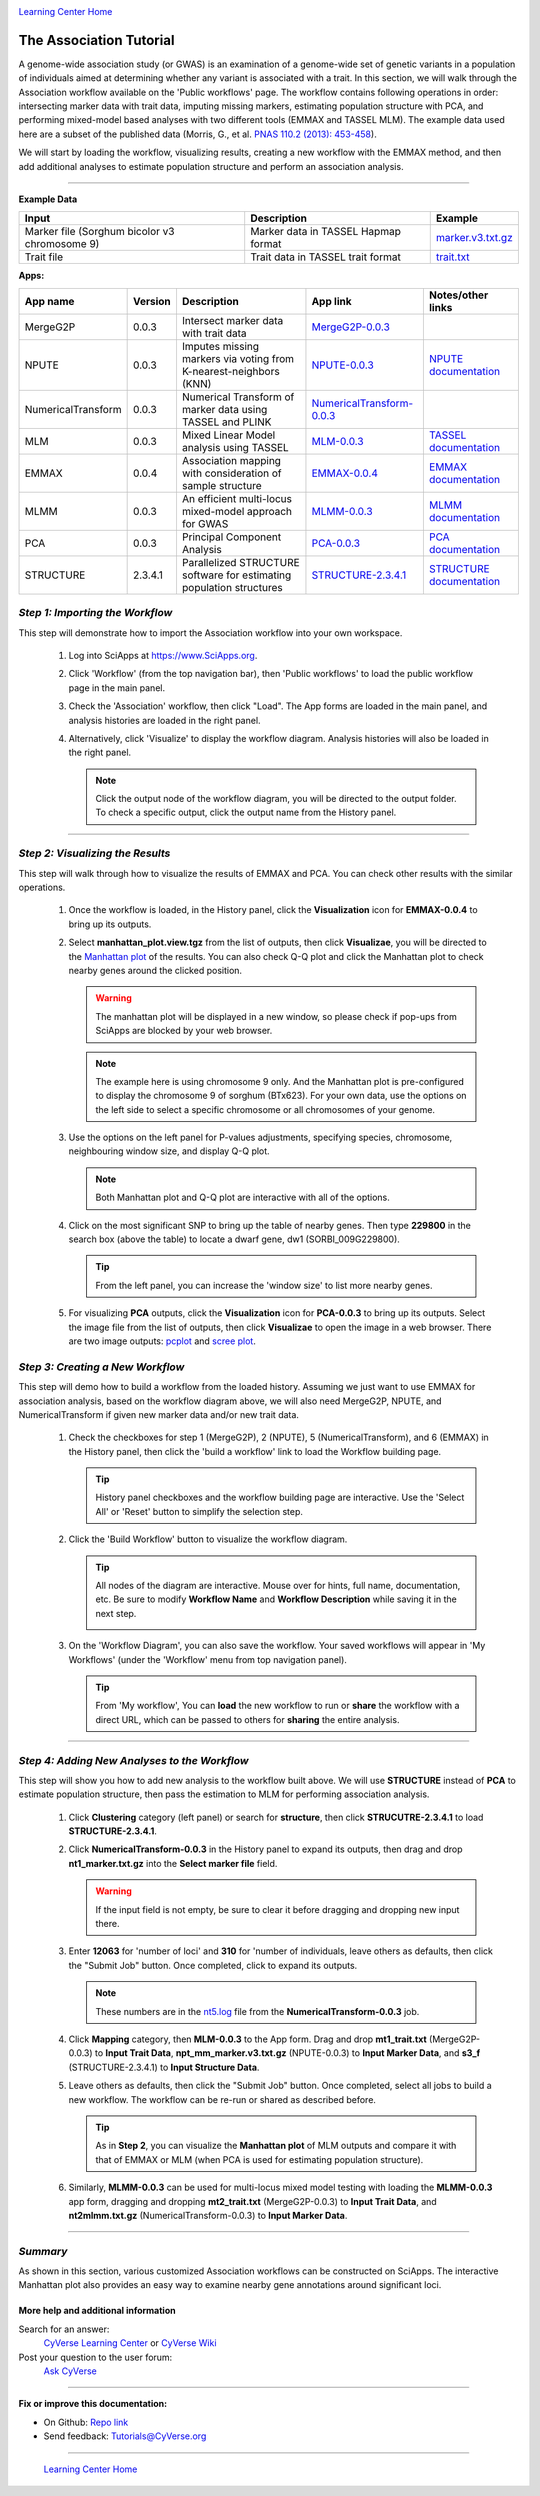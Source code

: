|CyVerse logo|_

|Home_Icon|_
`Learning Center Home <http://learning.cyverse.org/>`_


The Association Tutorial
---------------------------------
A genome-wide association study (or GWAS) is an examination of a genome-wide set of genetic variants in a population of individuals aimed at determining whether any variant is associated with a trait. In this section, we will walk through the Association workflow available on the 'Public workflows' page. The workflow contains following operations in order: intersecting marker data with trait data, imputing missing markers, estimating population structure with PCA, and performing mixed-model based analyses with two different tools (EMMAX and TASSEL MLM). The example data used here are a subset of the published data (Morris, G., et al. `PNAS 110.2 (2013): 453-458 <http://www.pnas.org/content/110/2/453.long>`_).

We will start by loading the workflow, visualizing results, creating a new workflow with the EMMAX method, and then add additional analyses to estimate population structure and perform an association analysis.  

----


**Example Data**

.. list-table::
    :header-rows: 1

    * - Input
      - Description
      - Example
    * - Marker file (Sorghum bicolor v3 chromosome 9)
      - Marker data in TASSEL Hapmap format
      - `marker.v3.txt.gz <http://datacommons.cyverse.org/browse/iplant/home/sciapps/example/gwas/marker.v3.txt.gz>`_
    * - Trait file
      - Trait data in TASSEL trait format
      - `trait.txt <http://datacommons.cyverse.org/browse/iplant/home/sciapps/example/gwas/trait.txt>`_

**Apps:**

.. list-table::
    :header-rows: 1

    * - App name
      - Version
      - Description
      - App link
      - Notes/other links
    * - MergeG2P
      - 0.0.3
      - Intersect marker data with trait data
      - `MergeG2P-0.0.3 <https://www.sciapps.org/app_id/MergeG2P-0.0.3>`_
      -
    * - NPUTE
      - 0.0.3
      - Imputes missing markers via voting from K-nearest-neighbors (KNN)
      - `NPUTE-0.0.3 <https://www.sciapps.org/app_id/NPUTE-0.0.3>`_
      - `NPUTE documentation <http://compgen.unc.edu/NPUTE_README.html>`_
    * - NumericalTransform
      - 0.0.3
      - Numerical Transform of marker data using TASSEL and PLINK
      - `NumericalTransform-0.0.3 <https://www.sciapps.org/app_id/NumericalTransform-0.0.3>`_
      -
    * - MLM
      - 0.0.3
      - Mixed Linear Model analysis using TASSEL
      - `MLM-0.0.3 <https://www.sciapps.org/app_id/MLM-0.0.3>`_
      - `TASSEL documentation <http://www.maizegenetics.net/>`_
    * - EMMAX
      - 0.0.4
      - Association mapping with consideration of sample structure
      - `EMMAX-0.0.4 <https://www.sciapps.org/app_id/EMMAX-0.0.4>`_
      - `EMMAX documentation <http://genetics.cs.ucla.edu/emmax/>`_
    * - MLMM
      - 0.0.3
      - An efficient multi-locus mixed-model approach for GWAS
      - `MLMM-0.0.3 <https://www.sciapps.org/app_id/MLMM-0.0.3>`_
      - `MLMM documentation <https://cynin.gmi.oeaw.ac.at/home/resources/mlmm>`_
    * - PCA
      - 0.0.3
      - Principal Component Analysis
      - `PCA-0.0.3 <https://www.sciapps.org/app_id/PCA-0.0.3>`_
      - `PCA documentation <https://stat.ethz.ch/R-manual/R-patched/library/stats/html/prcomp.html>`_
    * - STRUCTURE
      - 2.3.4.1
      - Parallelized STRUCTURE software for estimating population structures
      - `STRUCTURE-2.3.4.1 <https://www.sciapps.org/app_id/STRUCTURE-2.3.4.1>`_
      - `STRUCTURE documentation <http://pritch.bsd.uchicago.edu/structure.html>`_

*Step 1: Importing the Workflow*
~~~~~~~~~~~~~~~~~~~~~~~~~~~~~~~~~~
This step will demonstrate how to import the Association workflow into your own workspace.

  1. Log into SciApps at https://www.SciApps.org.

  2. Click 'Workflow' (from the top navigation bar), then 'Public workflows' to load the public workflow page in the main panel.

     |public_workflows|

  3. Check the 'Association' workflow, then click "Load". The App forms are loaded in the main panel, and analysis histories are loaded in the right panel.

  4. Alternatively, click 'Visualize' to display the workflow diagram. Analysis histories will also be loaded in the right panel.
 
     |association_workflow|

     .. Note::
       Click the output node of the workflow diagram, you will be directed to the output folder. To check a specific output, click the output name from the History panel.
 
----

*Step 2: Visualizing the Results*
~~~~~~~~~~~~~~~~~~~~~~~~~~~~~~~~~~~~
This step will walk through how to visualize the results of EMMAX and PCA. You can check other results with the similar operations.

   1. Once the workflow is loaded, in the History panel, click the **Visualization** icon for **EMMAX-0.0.4** to bring up its outputs.
    
   2. Select **manhattan_plot.view.tgz** from the list of outputs, then click **Visualizae**, you will be directed to the `Manhattan plot <https://en.wikipedia.org/wiki/Manhattan_plot>`_ of the results. You can also check Q-Q plot and click the Manhattan plot to check nearby genes around the clicked position.

      |manhattan_plot|

      .. Warning::
        The manhattan plot will be displayed in a new window, so please check if pop-ups from SciApps are blocked by your web browser.

      .. Note::
        The example here is using chromosome 9 only. And the Manhattan plot is pre-configured to display the chromosome 9 of sorghum (BTx623). For your own data, use the options on the left side to select a specific chromosome or all chromosomes of your genome.

   3. Use the options on the left panel for P-values adjustments, specifying species, chromosome, neighbouring window size, and display Q-Q plot.

      .. Note::
        Both Manhattan plot and Q-Q plot are interactive with all of the options.

   4. Click on the most significant SNP to bring up the table of nearby genes. Then type **229800** in the search box (above the table) to locate a dwarf gene, dw1 (SORBI_009G229800).

      .. Tip::
        From the left panel, you can increase the 'window size' to list more nearby genes.

   5. For visualizing **PCA** outputs, click the **Visualization** icon for **PCA-0.0.3** to bring up its outputs. Select the image file from the list of outputs, then click **Visualizae** to open the image in a web browser. There are two image outputs:  `pcplot <https://cran.r-project.org/web/packages/ggfortify/vignettes/plot_pca.html>`_ and `scree plot <http://support.minitab.com/en-us/minitab/17/topic-library/modeling-statistics/multivariate/principal-components-and-factor-analysis/what-is-a-scree-plot/>`_.

      |pca_output1| |pca_output2|
      
*Step 3: Creating a New Workflow*
~~~~~~~~~~~~~~~~~~~~~~~~~~~~~~~~~~
This step will demo how to build a workflow from the loaded history. Assuming we just want to use EMMAX for association analysis, based on the workflow diagram above, we will also need MergeG2P, NPUTE, and NumericalTransform if given new marker data and/or new trait data.

   1. Check the checkboxes for step 1 (MergeG2P), 2 (NPUTE), 5 (NumericalTransform), and 6 (EMMAX) in the History panel, then click the 'build a workflow' link to load the Workflow building page.

      |build_workflow|

      .. Tip::
        History panel checkboxes and the workflow building page are interactive. Use the 'Select All' or 'Reset' button to simplify the selection step.

   2. Click the 'Build Workflow' button to visualize the workflow diagram.

      .. Tip::
        All nodes of the diagram are interactive. Mouse over for hints, full name, documentation, etc. Be sure to modify **Workflow Name** and **Workflow Description** while saving it in the next step.

        |emmax_workflow|

   3. On the 'Workflow Diagram', you can also save the workflow. Your saved workflows will appear in 'My Workflows' (under the 'Workflow' menu from top navigation panel).

      .. Tip::
        From 'My workflow', You can **load** the new workflow to run or **share** the workflow with a direct URL, which can be passed to others for **sharing** the entire analysis.


----

*Step 4: Adding New Analyses to the Workflow*
~~~~~~~~~~~~~~~~~~~~~~~~~~~~~~~~~~~~~~~~~~~~~~~
This step will show you how to add new analysis to the workflow built above. We will use **STRUCTURE** instead of **PCA** to estimate population structure, then pass the estimation to MLM for performing association analysis.

  1. Click **Clustering** category (left panel) or search for **structure**, then click **STRUCUTRE-2.3.4.1** to load **STRUCTURE-2.3.4.1**.

  2. Click **NumericalTransform-0.0.3** in the History panel to expand its outputs, then drag and drop **nt1_marker.txt.gz** into the **Select marker file** field.

     .. Warning::
       If the input field is not empty, be sure to clear it before dragging and dropping new input there.
 
  3. Enter **12063** for 'number of loci' and **310** for 'number of individuals, leave others as defaults, then click the "Submit Job" button. Once completed, click to expand its outputs. 
      
     .. Note::
       These numbers are in the `nt5.log <http://datacommons.cyverse.org/browse/iplant/home/lwang/sci_data/results/NumericalTransform-0.0.3_8f2cbb62-b136-4caf-89c6-3e33c079e682/nt5.log>`_ file from the **NumericalTransform-0.0.3** job.   

  4. Click **Mapping** category, then **MLM-0.0.3** to the App form. Drag and drop **mt1_trait.txt** (MergeG2P-0.0.3) to **Input Trait Data**, **npt_mm_marker.v3.txt.gz** (NPUTE-0.0.3) to **Input Marker Data**, and **s3_f** (STRUCTURE-2.3.4.1) to **Input Structure Data**.

     |association_workflow2|

  5. Leave others as defaults, then click the "Submit Job" button. Once completed, select all jobs to build a new workflow. The workflow can be re-run or shared as described before.

     |association_workflow3|

     .. Tip::
       As in **Step 2**, you can visualize the **Manhattan plot** of MLM outputs and compare it with that of EMMAX or MLM (when PCA is used for estimating population structure).

  6. Similarly, **MLMM-0.0.3** can be used for multi-locus mixed model testing with loading the **MLMM-0.0.3** app form, dragging and dropping **mt2_trait.txt** (MergeG2P-0.0.3) to **Input Trait Data**, and **nt2mlmm.txt.gz** (NumericalTransform-0.0.3) to **Input Marker Data**.

----

*Summary*
~~~~~~~~~

As shown in this section, various customized Association workflows can be constructed on SciApps. The interactive Manhattan plot also provides an easy way to examine nearby gene annotations around significant loci. 

More help and additional information
`````````````````````````````````````

..
    Short description and links to any reading materials

Search for an answer:
    `CyVerse Learning Center <http://learning.cyverse.org>`_ or
    `CyVerse Wiki <https://wiki.cyverse.org>`_

Post your question to the user forum:
    `Ask CyVerse <http://ask.iplantcollaborative.org/questions>`_

----

**Fix or improve this documentation:**

- On Github: `Repo link <https://github.com/CyVerse-learning-materials/SciApps_guide/blob/master/association.rst>`_
- Send feedback: `Tutorials@CyVerse.org <Tutorials@CyVerse.org>`_

----

  |Home_Icon|_
  `Learning Center Home <http://learning.cyverse.org/>`_

.. |CyVerse logo| image:: ./img/cyverse_rgb.png
    :width: 500
    :height: 100
.. _CyVerse logo: http://learning.cyverse.org/
.. |Home_Icon| image:: ./img/homeicon.png
    :width: 25
    :height: 25
.. _Home_Icon: http://learning.cyverse.org/
.. |public_workflows| image:: ./img/sci_apps/public_workflows.gif
    :width: 660
    :height: 205
.. |association_workflow| image:: ./img/sci_apps/association_workflow0.gif
    :width: 651
    :height: 463
.. |build_workflow| image:: ./img/sci_apps/build_workflow.gif
    :width: 651
    :height: 233
.. |emmax_workflow| image:: ./img/sci_apps/emmax_workflow.gif
    :width: 651
    :height: 292
.. |association_workflow2| image:: ./img/sci_apps/association_workflow2.gif
    :width: 651
    :height: 374
.. |association_workflow3| image:: ./img/sci_apps/association_workflow3.gif
    :width: 651
    :height: 375
.. |manhattan_plot| image:: ./img/sci_apps/manhattan_plot.gif
    :width: 660
    :height: 355
.. |pca_output1| image:: ./img/sci_apps/pca_output1.gif
    :width: 300
    :height: 297
.. |pca_output2| image:: ./img/sci_apps/pca_output2.gif
    :width: 300
    :height: 284
